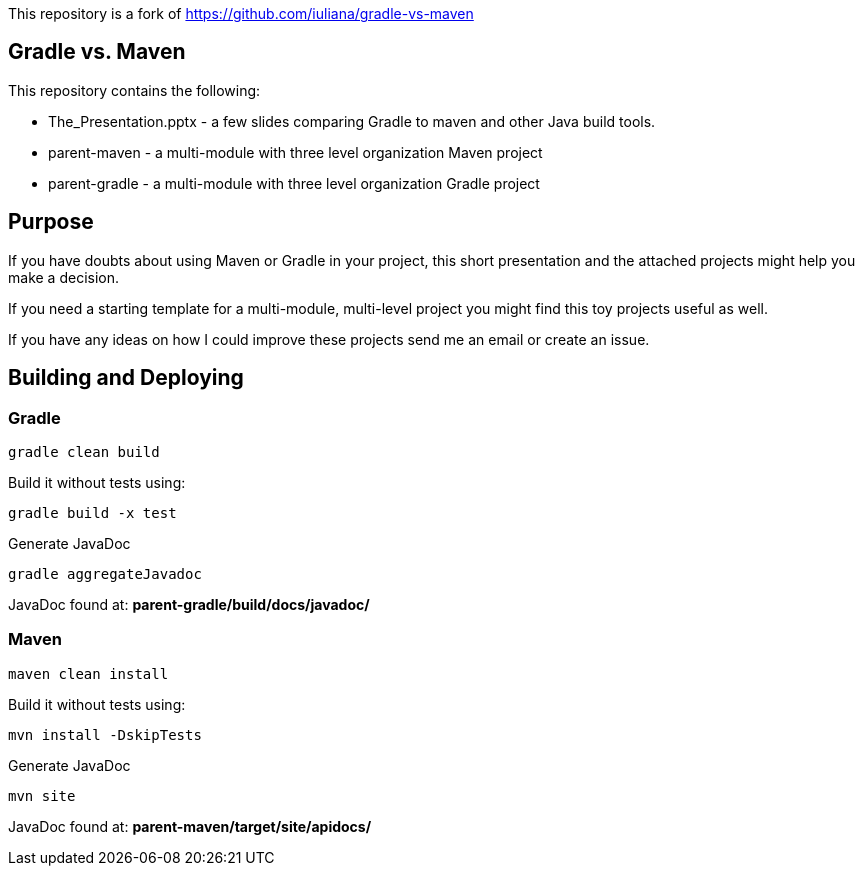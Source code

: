 This repository is a fork of https://github.com/iuliana/gradle-vs-maven 

== Gradle vs. Maven

This repository contains the following:

* The_Presentation.pptx - a few slides comparing Gradle to maven and other Java build tools.
* parent-maven - a multi-module with three level organization Maven project
* parent-gradle - a multi-module with three level organization Gradle project


== Purpose
If you have doubts about using Maven or Gradle in your project, this short presentation and the attached projects might
help you make a decision.

If you need a starting template for a multi-module, multi-level project you might find this toy projects useful as well.

If you have any ideas on how I could improve these projects send me an email or create an issue.

== Building and Deploying
=== Gradle
----
gradle clean build
----

Build it without tests using:
----
gradle build -x test 
----

Generate JavaDoc
----
gradle aggregateJavadoc
----
JavaDoc found at: *parent-gradle/build/docs/javadoc/*

=== Maven
----
maven clean install
----
Build it without tests using:
----
mvn install -DskipTests
----
Generate JavaDoc
----
mvn site
----
JavaDoc found at: *parent-maven/target/site/apidocs/*
